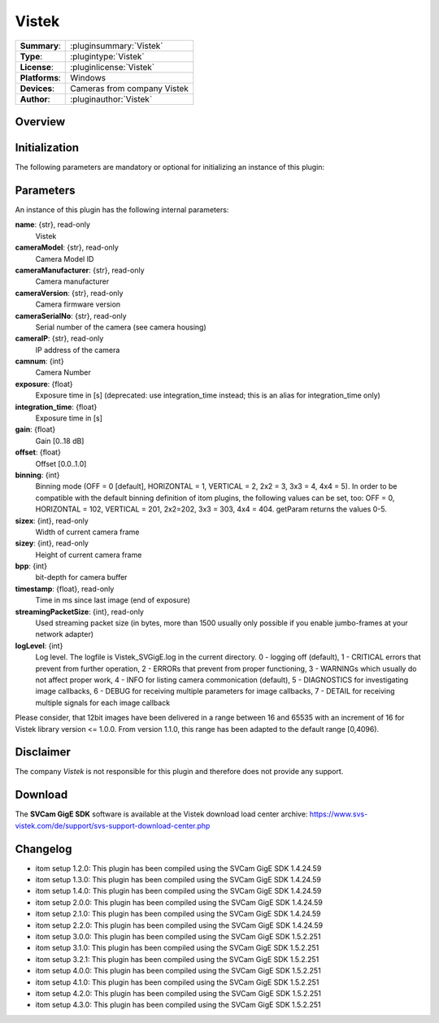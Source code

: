 ===================
 Vistek
===================

=============== ========================================================================================================
**Summary**:    :pluginsummary:`Vistek`
**Type**:       :plugintype:`Vistek`
**License**:    :pluginlicense:`Vistek`
**Platforms**:  Windows
**Devices**:    Cameras from company Vistek
**Author**:     :pluginauthor:`Vistek`
=============== ========================================================================================================

Overview
========

.. pluginsummaryextended::
    :plugin: Vistek

Initialization
==============

The following parameters are mandatory or optional for initializing an instance of this plugin:

    .. plugininitparams::
        :plugin: Vistek

Parameters
===========

An instance of this plugin has the following internal parameters:

**name**: {str}, read-only
    Vistek
**cameraModel**: {str}, read-only
    Camera Model ID
**cameraManufacturer**: {str}, read-only
    Camera manufacturer
**cameraVersion**: {str}, read-only
    Camera firmware version
**cameraSerialNo**: {str}, read-only
    Serial number of the camera (see camera housing)
**cameraIP**: {str}, read-only
    IP address of the camera
**camnum**: {int}
    Camera Number
**exposure**: {float}
    Exposure time in [s] (deprecated: use integration_time instead; this is an alias for integration_time only)
**integration_time**: {float}
    Exposure time in [s]
**gain**: {float}
    Gain [0..18 dB]
**offset**: {float}
    Offset [0.0..1.0]
**binning**: {int}
    Binning mode (OFF = 0 [default], HORIZONTAL = 1, VERTICAL = 2,  2x2 = 3, 3x3 = 4, 4x4 = 5).
    In order to be compatible with the default binning definition of itom plugins, the following values can be set, too:
    OFF = 0, HORIZONTAL = 102, VERTICAL = 201, 2x2=202, 3x3 = 303, 4x4 = 404. getParam returns the values 0-5.
**sizex**: {int}, read-only
    Width of current camera frame
**sizey**: {int}, read-only
    Height of current camera frame
**bpp**: {int}
    bit-depth for camera buffer
**timestamp**: {float}, read-only
    Time in ms since last image (end of exposure)
**streamingPacketSize**: {int}, read-only
    Used streaming packet size (in bytes, more than 1500 usually only possible if you enable jumbo-frames at your network adapter)
**logLevel**: {int}
    Log level. The logfile is Vistek_SVGigE.log in the current directory. 0 - logging off (default),  1 - CRITICAL errors that prevent from further operation, 2 - ERRORs that prevent from proper functioning, 3 - WARNINGs which usually do not affect proper work, 4 - INFO for listing camera commonication (default), 5 - DIAGNOSTICS for investigating image callbacks, 6 - DEBUG for receiving multiple parameters for image callbacks, 7 - DETAIL for receiving multiple signals for each image callback

Please consider, that 12bit images have been delivered in a range between 16 and 65535 with an increment of 16 for Vistek library version <= 1.0.0.
From version 1.1.0, this range has been adapted to the default range [0,4096).


Disclaimer
==========

The company *Vistek* is not responsible for this plugin and therefore does not provide any support.

Download
==========

The **SVCam GigE SDK** software is available at the Vistek download load center archive:
https://www.svs-vistek.com/de/support/svs-support-download-center.php

Changelog
==========

* itom setup 1.2.0: This plugin has been compiled using the SVCam GigE SDK 1.4.24.59
* itom setup 1.3.0: This plugin has been compiled using the SVCam GigE SDK 1.4.24.59
* itom setup 1.4.0: This plugin has been compiled using the SVCam GigE SDK 1.4.24.59
* itom setup 2.0.0: This plugin has been compiled using the SVCam GigE SDK 1.4.24.59
* itom setup 2.1.0: This plugin has been compiled using the SVCam GigE SDK 1.4.24.59
* itom setup 2.2.0: This plugin has been compiled using the SVCam GigE SDK 1.4.24.59
* itom setup 3.0.0: This plugin has been compiled using the SVCam GigE SDK 1.5.2.251
* itom setup 3.1.0: This plugin has been compiled using the SVCam GigE SDK 1.5.2.251
* itom setup 3.2.1: This plugin has been compiled using the SVCam GigE SDK 1.5.2.251
* itom setup 4.0.0: This plugin has been compiled using the SVCam GigE SDK 1.5.2.251
* itom setup 4.1.0: This plugin has been compiled using the SVCam GigE SDK 1.5.2.251
* itom setup 4.2.0: This plugin has been compiled using the SVCam GigE SDK 1.5.2.251
* itom setup 4.3.0: This plugin has been compiled using the SVCam GigE SDK 1.5.2.251
